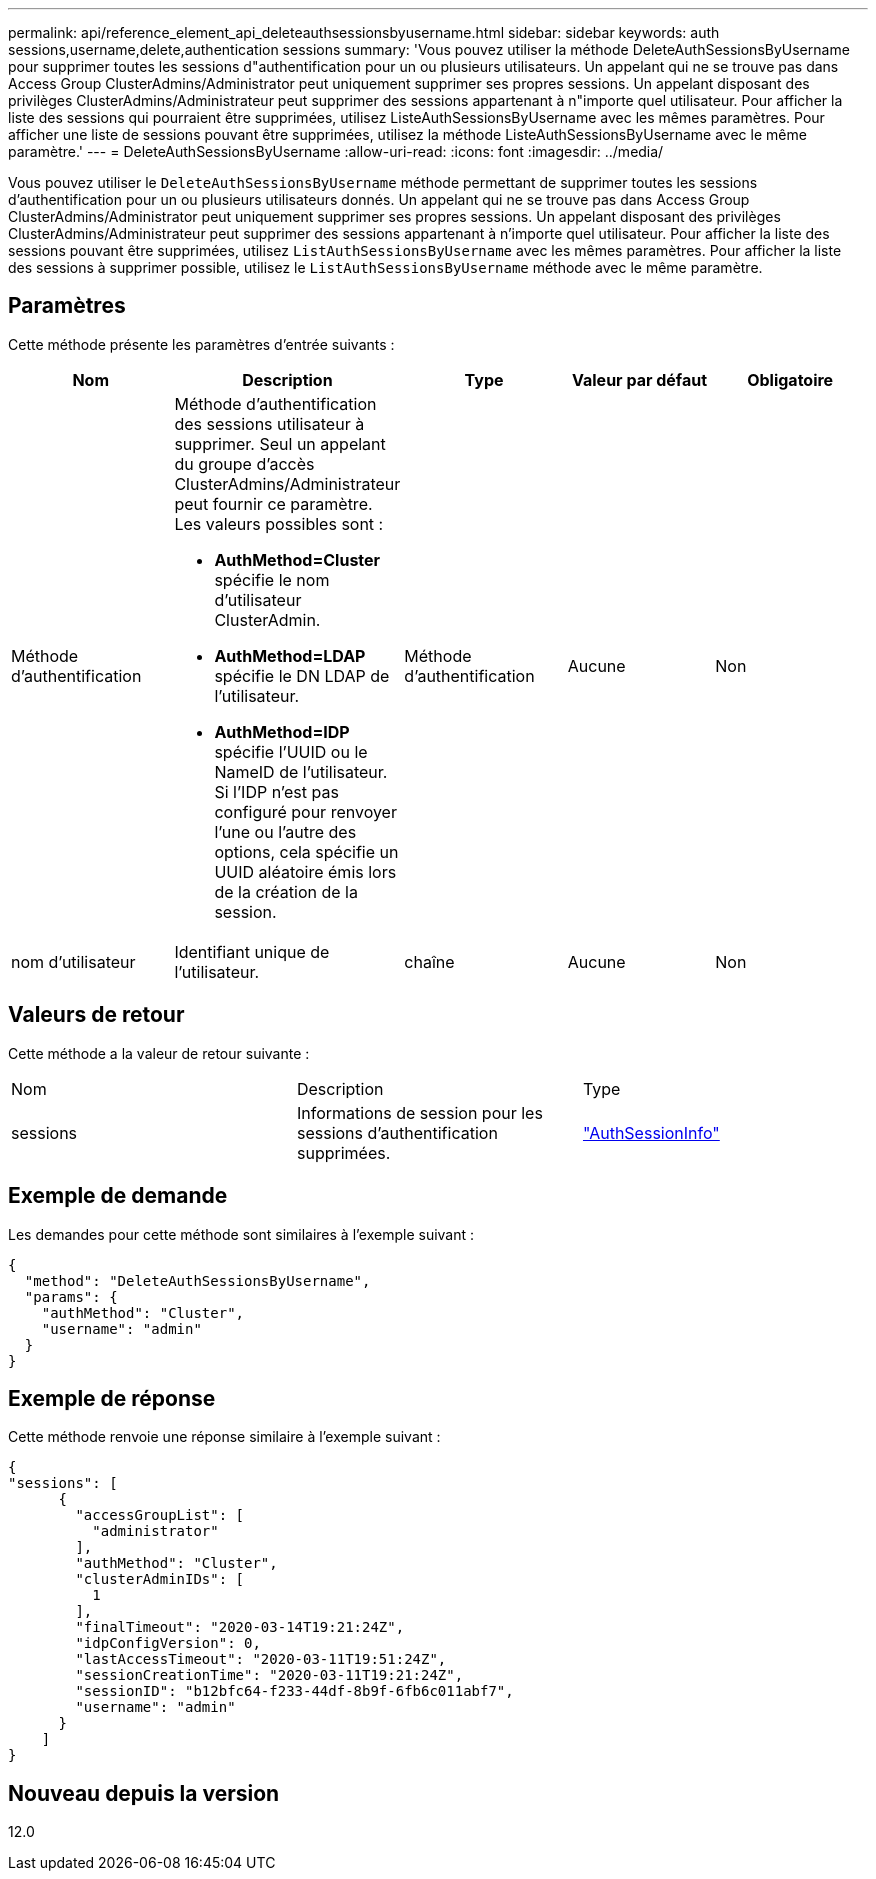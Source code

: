 ---
permalink: api/reference_element_api_deleteauthsessionsbyusername.html 
sidebar: sidebar 
keywords: auth sessions,username,delete,authentication sessions 
summary: 'Vous pouvez utiliser la méthode DeleteAuthSessionsByUsername pour supprimer toutes les sessions d"authentification pour un ou plusieurs utilisateurs. Un appelant qui ne se trouve pas dans Access Group ClusterAdmins/Administrator peut uniquement supprimer ses propres sessions. Un appelant disposant des privilèges ClusterAdmins/Administrateur peut supprimer des sessions appartenant à n"importe quel utilisateur. Pour afficher la liste des sessions qui pourraient être supprimées, utilisez ListeAuthSessionsByUsername avec les mêmes paramètres. Pour afficher une liste de sessions pouvant être supprimées, utilisez la méthode ListeAuthSessionsByUsername avec le même paramètre.' 
---
= DeleteAuthSessionsByUsername
:allow-uri-read: 
:icons: font
:imagesdir: ../media/


[role="lead"]
Vous pouvez utiliser le `DeleteAuthSessionsByUsername` méthode permettant de supprimer toutes les sessions d'authentification pour un ou plusieurs utilisateurs donnés. Un appelant qui ne se trouve pas dans Access Group ClusterAdmins/Administrator peut uniquement supprimer ses propres sessions. Un appelant disposant des privilèges ClusterAdmins/Administrateur peut supprimer des sessions appartenant à n'importe quel utilisateur. Pour afficher la liste des sessions pouvant être supprimées, utilisez `ListAuthSessionsByUsername` avec les mêmes paramètres. Pour afficher la liste des sessions à supprimer possible, utilisez le `ListAuthSessionsByUsername` méthode avec le même paramètre.



== Paramètres

Cette méthode présente les paramètres d'entrée suivants :

|===
| Nom | Description | Type | Valeur par défaut | Obligatoire 


 a| 
Méthode d'authentification
 a| 
Méthode d'authentification des sessions utilisateur à supprimer. Seul un appelant du groupe d'accès ClusterAdmins/Administrateur peut fournir ce paramètre. Les valeurs possibles sont :

* *AuthMethod=Cluster* spécifie le nom d'utilisateur ClusterAdmin.
* *AuthMethod=LDAP* spécifie le DN LDAP de l'utilisateur.
* *AuthMethod=IDP* spécifie l'UUID ou le NameID de l'utilisateur. Si l'IDP n'est pas configuré pour renvoyer l'une ou l'autre des options, cela spécifie un UUID aléatoire émis lors de la création de la session.

 a| 
Méthode d'authentification
 a| 
Aucune
 a| 
Non



 a| 
nom d'utilisateur
 a| 
Identifiant unique de l'utilisateur.
 a| 
chaîne
 a| 
Aucune
 a| 
Non

|===


== Valeurs de retour

Cette méthode a la valeur de retour suivante :

|===


| Nom | Description | Type 


 a| 
sessions
 a| 
Informations de session pour les sessions d'authentification supprimées.
 a| 
link:reference_element_api_authsessioninfo.md#GUID-FF0CE38C-8F99-4F23-8A6F-F6EA4487E808["AuthSessionInfo"]

|===


== Exemple de demande

Les demandes pour cette méthode sont similaires à l'exemple suivant :

[listing]
----
{
  "method": "DeleteAuthSessionsByUsername",
  "params": {
    "authMethod": "Cluster",
    "username": "admin"
  }
}
----


== Exemple de réponse

Cette méthode renvoie une réponse similaire à l'exemple suivant :

[listing]
----
{
"sessions": [
      {
        "accessGroupList": [
          "administrator"
        ],
        "authMethod": "Cluster",
        "clusterAdminIDs": [
          1
        ],
        "finalTimeout": "2020-03-14T19:21:24Z",
        "idpConfigVersion": 0,
        "lastAccessTimeout": "2020-03-11T19:51:24Z",
        "sessionCreationTime": "2020-03-11T19:21:24Z",
        "sessionID": "b12bfc64-f233-44df-8b9f-6fb6c011abf7",
        "username": "admin"
      }
    ]
}
----


== Nouveau depuis la version

12.0
